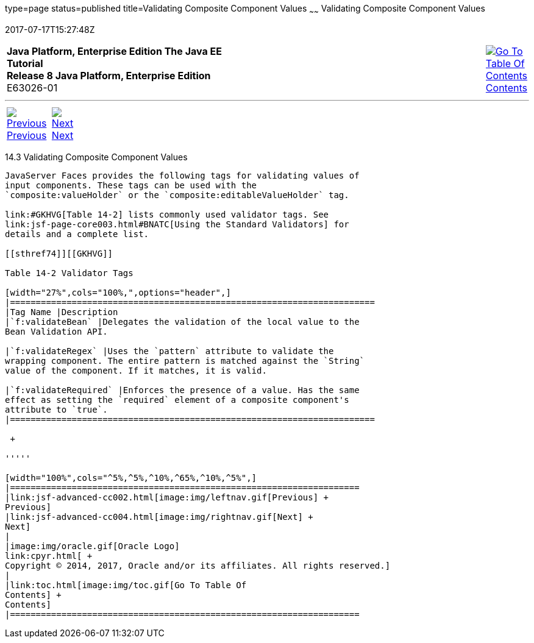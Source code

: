 type=page
status=published
title=Validating Composite Component Values
~~~~~~
Validating Composite Component Values
=====================================
2017-07-17T15:27:48Z

[[top]]

[width="100%",cols="50%,45%,^5%",]
|=======================================================================
|*Java Platform, Enterprise Edition The Java EE Tutorial* +
*Release 8 Java Platform, Enterprise Edition* +
E63026-01
|
|link:toc.html[image:img/toc.gif[Go To Table Of
Contents] +
Contents]
|=======================================================================

'''''

[cols="^5%,^5%,90%",]
|=======================================================================
|link:jsf-advanced-cc002.html[image:img/leftnav.gif[Previous] +
Previous] 
|link:jsf-advanced-cc004.html[image:img/rightnav.gif[Next] +
Next] | 
|=======================================================================


[[GKHWO]]

[[validating-composite-component-values]]
14.3 Validating Composite Component Values
------------------------------------------

JavaServer Faces provides the following tags for validating values of
input components. These tags can be used with the
`composite:valueHolder` or the `composite:editableValueHolder` tag.

link:#GKHVG[Table 14-2] lists commonly used validator tags. See
link:jsf-page-core003.html#BNATC[Using the Standard Validators] for
details and a complete list.

[[sthref74]][[GKHVG]]

Table 14-2 Validator Tags

[width="27%",cols="100%,",options="header",]
|=======================================================================
|Tag Name |Description
|`f:validateBean` |Delegates the validation of the local value to the
Bean Validation API.

|`f:validateRegex` |Uses the `pattern` attribute to validate the
wrapping component. The entire pattern is matched against the `String`
value of the component. If it matches, it is valid.

|`f:validateRequired` |Enforces the presence of a value. Has the same
effect as setting the `required` element of a composite component's
attribute to `true`.
|=======================================================================

 +

'''''

[width="100%",cols="^5%,^5%,^10%,^65%,^10%,^5%",]
|====================================================================
|link:jsf-advanced-cc002.html[image:img/leftnav.gif[Previous] +
Previous] 
|link:jsf-advanced-cc004.html[image:img/rightnav.gif[Next] +
Next]
|
|image:img/oracle.gif[Oracle Logo]
link:cpyr.html[ +
Copyright © 2014, 2017, Oracle and/or its affiliates. All rights reserved.]
|
|link:toc.html[image:img/toc.gif[Go To Table Of
Contents] +
Contents]
|====================================================================

